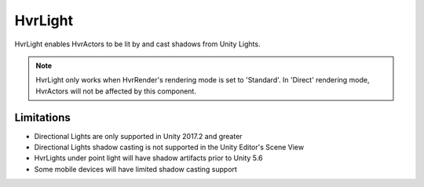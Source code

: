 ============================================================
HvrLight
============================================================

HvrLight enables HvrActors to be lit by and cast shadows from Unity Lights.

.. note::
    HvrLight only works when HvrRender's rendering mode is set to 'Standard'. In 'Direct' rendering mode, HvrActors will not be affected by this component.


Limitations
------------------------------------------------------------

* Directional Lights are only supported in Unity 2017.2 and greater
* Directional Lights shadow casting is not supported in the Unity Editor's Scene View
* HvrLights under point light will have shadow artifacts prior to Unity 5.6
* Some mobile devices will have limited shadow casting support
